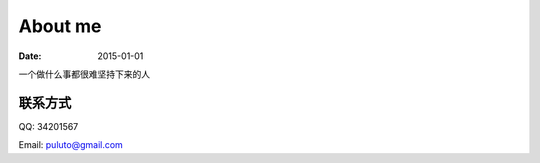 About me
==========================
:date: 2015-01-01

一个做什么事都很难坚持下来的人

联系方式
--------------------------

QQ: 34201567

Email: puluto@gmail.com
